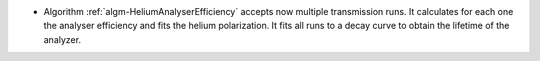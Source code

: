 - Algorithm :ref:`algm-HeliumAnalyserEfficiency` accepts now multiple transmission runs. It calculates for each one the analyser efficiency and fits the helium polarization. It fits all runs to a decay curve to obtain the lifetime of the analyzer.
